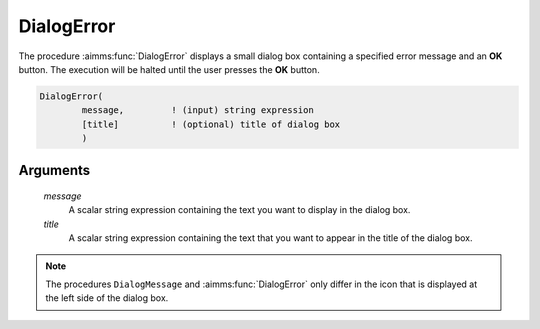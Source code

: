 .. aimms:function:: DialogError(message, title)

.. _DialogError:

DialogError
===========

The procedure :aimms:func:`DialogError` displays a small dialog box containing a
specified error message and an **OK** button. The execution will be
halted until the user presses the **OK** button.

.. code-block:: aimms

    DialogError(
            message,         ! (input) string expression
            [title]          ! (optional) title of dialog box
            )

Arguments
---------

    *message*
        A scalar string expression containing the text you want to display in
        the dialog box.

    *title*
        A scalar string expression containing the text that you want to appear
        in the title of the dialog box.

.. note::

    The procedures ``DialogMessage`` and :aimms:func:`DialogError` only differ in the
    icon that is displayed at the left side of the dialog box.

.. seealso::

    The procedures :aimms:func:`DialogMessage`, :aimms:func:`DialogAsk`, :aimms:func:`DialogProgress`.
